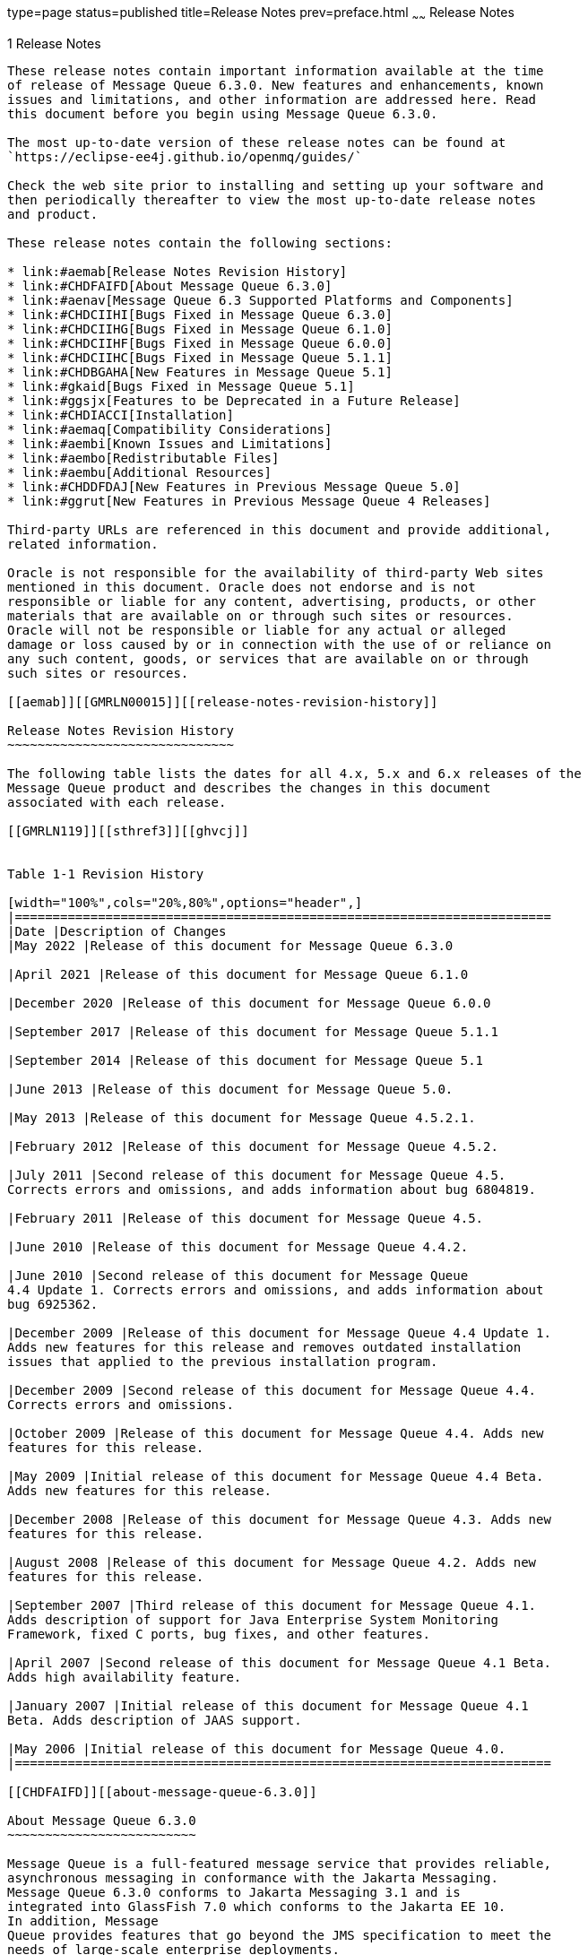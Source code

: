 type=page
status=published
title=Release Notes
prev=preface.html
~~~~~~
Release Notes
=============

[[GMRLN00002]][[aemaa]]


[[release-notes]]
1 Release Notes
---------------

These release notes contain important information available at the time
of release of Message Queue 6.3.0. New features and enhancements, known
issues and limitations, and other information are addressed here. Read
this document before you begin using Message Queue 6.3.0.

The most up-to-date version of these release notes can be found at
`https://eclipse-ee4j.github.io/openmq/guides/`

Check the web site prior to installing and setting up your software and
then periodically thereafter to view the most up-to-date release notes
and product.

These release notes contain the following sections:

* link:#aemab[Release Notes Revision History]
* link:#CHDFAIFD[About Message Queue 6.3.0]
* link:#aenav[Message Queue 6.3 Supported Platforms and Components]
* link:#CHDCIIHI[Bugs Fixed in Message Queue 6.3.0]
* link:#CHDCIIHG[Bugs Fixed in Message Queue 6.1.0]
* link:#CHDCIIHF[Bugs Fixed in Message Queue 6.0.0]
* link:#CHDCIIHC[Bugs Fixed in Message Queue 5.1.1]
* link:#CHDBGAHA[New Features in Message Queue 5.1]
* link:#gkaid[Bugs Fixed in Message Queue 5.1]
* link:#ggsjx[Features to be Deprecated in a Future Release]
* link:#CHDIACCI[Installation]
* link:#aemaq[Compatibility Considerations]
* link:#aembi[Known Issues and Limitations]
* link:#aembo[Redistributable Files]
* link:#aembu[Additional Resources]
* link:#CHDDFDAJ[New Features in Previous Message Queue 5.0]
* link:#ggrut[New Features in Previous Message Queue 4 Releases]

Third-party URLs are referenced in this document and provide additional,
related information.

Oracle is not responsible for the availability of third-party Web sites
mentioned in this document. Oracle does not endorse and is not
responsible or liable for any content, advertising, products, or other
materials that are available on or through such sites or resources.
Oracle will not be responsible or liable for any actual or alleged
damage or loss caused by or in connection with the use of or reliance on
any such content, goods, or services that are available on or through
such sites or resources.

[[aemab]][[GMRLN00015]][[release-notes-revision-history]]

Release Notes Revision History
~~~~~~~~~~~~~~~~~~~~~~~~~~~~~~

The following table lists the dates for all 4.x, 5.x and 6.x releases of the
Message Queue product and describes the changes in this document
associated with each release.

[[GMRLN119]][[sthref3]][[ghvcj]]


Table 1-1 Revision History

[width="100%",cols="20%,80%",options="header",]
|=======================================================================
|Date |Description of Changes
|May 2022 |Release of this document for Message Queue 6.3.0

|April 2021 |Release of this document for Message Queue 6.1.0

|December 2020 |Release of this document for Message Queue 6.0.0

|September 2017 |Release of this document for Message Queue 5.1.1

|September 2014 |Release of this document for Message Queue 5.1

|June 2013 |Release of this document for Message Queue 5.0.

|May 2013 |Release of this document for Message Queue 4.5.2.1.

|February 2012 |Release of this document for Message Queue 4.5.2.

|July 2011 |Second release of this document for Message Queue 4.5.
Corrects errors and omissions, and adds information about bug 6804819.

|February 2011 |Release of this document for Message Queue 4.5.

|June 2010 |Release of this document for Message Queue 4.4.2.

|June 2010 |Second release of this document for Message Queue
4.4 Update 1. Corrects errors and omissions, and adds information about
bug 6925362.

|December 2009 |Release of this document for Message Queue 4.4 Update 1.
Adds new features for this release and removes outdated installation
issues that applied to the previous installation program.

|December 2009 |Second release of this document for Message Queue 4.4.
Corrects errors and omissions.

|October 2009 |Release of this document for Message Queue 4.4. Adds new
features for this release.

|May 2009 |Initial release of this document for Message Queue 4.4 Beta.
Adds new features for this release.

|December 2008 |Release of this document for Message Queue 4.3. Adds new
features for this release.

|August 2008 |Release of this document for Message Queue 4.2. Adds new
features for this release.

|September 2007 |Third release of this document for Message Queue 4.1.
Adds description of support for Java Enterprise System Monitoring
Framework, fixed C ports, bug fixes, and other features.

|April 2007 |Second release of this document for Message Queue 4.1 Beta.
Adds high availability feature.

|January 2007 |Initial release of this document for Message Queue 4.1
Beta. Adds description of JAAS support.

|May 2006 |Initial release of this document for Message Queue 4.0.
|=======================================================================

[[CHDFAIFD]][[about-message-queue-6.3.0]]

About Message Queue 6.3.0
~~~~~~~~~~~~~~~~~~~~~~~~~

Message Queue is a full-featured message service that provides reliable,
asynchronous messaging in conformance with the Jakarta Messaging.
Message Queue 6.3.0 conforms to Jakarta Messaging 3.1 and is
integrated into GlassFish 7.0 which conforms to the Jakarta EE 10.
In addition, Message
Queue provides features that go beyond the JMS specification to meet the
needs of large-scale enterprise deployments.

Like previous release of Message Queue, the Message Queue 6.3.0
binary release does not include the C-API library although the C-API
source code is available at
https://github.com/eclipse-ee4j/openmq[]`https://github.com/eclipse-ee4j/openmq`

[[CHDCIIHI]][[bugs-fixed-in-message-queue-6.3.0]]

Bugs Fixed in Message Queue 6.3.0
~~~~~~~~~~~~~~~~~~~~~~~~~~~~~~~~~

[NOTE]
=======================================================================

There are some additional issues listed at github location
https://github.com/eclipse-ee4j/openmq/milestone/27?closed=1[OpenMQ
Issues] that are addressed in Message Queue 6.3.0.

=======================================================================

Bugs Fixed in Message Queue 6.1.0
~~~~~~~~~~~~~~~~~~~~~~~~~~~~~~~~~

[NOTE]
=======================================================================

There are some additional issues listed at github location
https://github.com/eclipse-ee4j/openmq/milestone/22?closed=1[OpenMQ
Issues] that are addressed in Message Queue 6.1.0.

=======================================================================

[[CHDCIIHF]][[bugs-fixed-in-message-queue-6.0.0]]

Bugs Fixed in Message Queue 6.0.0
~~~~~~~~~~~~~~~~~~~~~~~~~~~~~~~~~

[NOTE]
=======================================================================

There are some additional issues listed at github location
https://github.com/eclipse-ee4j/openmq/milestone/20?closed=1[OpenMQ
Issues] that are addressed in Message Queue 6.0.0.

=======================================================================

[[CHDCIIHC]][[bugs-fixed-in-message-queue-5.1.1]]

Bugs Fixed in Message Queue 5.1.1
~~~~~~~~~~~~~~~~~~~~~~~~~~~~~~~~~

The following table lists the bugs fixed in Message Queue 5.1.1. Some of
these issues are marked with "(OpenMQ)", which indicates the issue was
reported in the issue tracker of the
https://github.com/javaee/openmq[Open Message Queue] open source project
upon which Oracle GlassFish Server Message Queue is based.

The following table lists the bugs fixed in Message Queue 5.1.1

[[sthref4]][[sthref5]]

Table 1-2 Bugs Fixed in Message Queue 5.1.1

[width="100%",cols="16%,84%",options="header",]
|=======================================================================
|Bug |Description
|20402088 |Broker HA monitor thread should be daemon thread

|19906529 |Cluster listener thread exit when rogue client send pkt with
huge pkt size field

|12296963 |Fix for Sybase "INCORRECT SYNTAX NEAR THE KEYWORD 'UNION'
|=======================================================================



[NOTE]
=======================================================================

There are some additional issues listed at github location
https://github.com/javaee/openmq/issues?q=is%3Aclosed+milestone%3A5.1.1[OpenMQ
Issues] that are addressed in Message Queue 5.1.1.

=======================================================================


[[aenav]][[GMRLN00017]][[message-queue-6.3-supported-platforms-and-components]]

Message Queue 6.3 Supported Platforms and Components
~~~~~~~~~~~~~~~~~~~~~~~~~~~~~~~~~~~~~~~~~~~~~~~~~~~~

This section covers the following topics regarding Message Queue 6.3
system requirements:

* link:#ggrwc[Platform Support]
* link:#ggrvt[System Virtualization Support]
* link:#ggrwj[Optional Support Components]

[[ggrwc]][[GMRLN00069]][[platform-support]]

Platform Support
^^^^^^^^^^^^^^^^

As a participant in the 7.0 release of GlassFish Server, Message Queue
6.3 supports the operating environments, databases, LDAP servers, and
hardware listed in the Eclipse GlassFish Server 7.0 Certification Matrix,
which is accessible at (`https://glassfish.org/`).

[[ggrvt]][[GMRLN00070]][[system-virtualization-support]]

System Virtualization Support
^^^^^^^^^^^^^^^^^^^^^^^^^^^^^

System virtualization is a technology that enables multiple operating
system (OS) instances to execute independently on shared hardware.
Functionally, software deployed to an OS hosted in a virtualized
environment is generally unaware that the underlying platform has been
virtualized. Eclipse Foundation performs testing of its products on select system
virtualization and OS combinations to help validate that products
continue to function on properly sized and configured virtualized
environments as they do on non-virtualized systems.

[[ggrwj]][[GMRLN00071]][[optional-support-components]]

Optional Support Components
^^^^^^^^^^^^^^^^^^^^^^^^^^^

In addition to the software components listed in the Eclipse GlassFish
Server 6.1 Certification Matrix, link:#gcuzg[Table 1-3] shows components
that you can install to provide additional support for Message Queue
clients.

[[GMRLN120]][[sthref6]][[gcuzg]]


Table 1-3 Optional Support Components

[width="100%",cols="25%,28%,47%",options="header",]
|=======================================================================
|Component |Supports |Supported Versions
|Java Naming and Directory Interface (JNDI) |Administered object support
and LDAP user repository a|
JNDI Version 1.2.1

LDAP Service Provider, Version 1.2.2

|C Compiler and compatible C++ runtime library |Message Queue C clients
a|
Solaris: Oracle Solaris Studio, Version 12 or later, C++ compiler with
standard mode and C compiler

Linux: gcc/g++, Version 3.4.6

Windows: Microsoft Windows Visual Studio, Version 2008 SP1

|Netscape Portable Runtime (NSPR) |Message Queue C clients |Version
4.8.6

|Network Security Services (NSS) |Message Queue C clients |Version
3.12.8
|=======================================================================


[[CHDBGAHA]][[new-features-in-message-queue-5.1]]

New Features in Message Queue 5.1
~~~~~~~~~~~~~~~~~~~~~~~~~~~~~~~~~

Message Queue 5.1 provides support for the Java EE 7 release. It
includes new features, some feature enhancements, and bug fixes. This
section includes a description of new features in this releases:

[[sthref7]]

MQ JMS Client over WebSocket

MQ has traditionally supported HTTP Servlet Tunneling for MQ Java
clients to communicate with a message broker over HTTP/HTTPS transport
protocol. This new feature allows MQ JMS clients to communicate with MQ
broker over WebSocket transport. Please see details at
`https://javaee.github.io/openmq/www/5.0.1/ws.html`

[[sthref8]]

MQ STOMP Client over WebSocket

STOMP is a simple text streaming oriented messaging protocol which
provides interoperable wire format for any STOMP client to communicate
with a STOMP messaging broker. MQ broker has provided STOMP messaging
service via the 'stomp' bridge, which supports STOMP on TCP or SSL
transport. This new feature allows STOMP clients communicate to MQ
broker over WebSocket. Please see details at
`https://javaee.github.io/openmq/www/5.0.1/ws.html`

[[gkaid]][[GMRLN00019]][[bugs-fixed-in-message-queue-5.1]]

Bugs Fixed in Message Queue 5.1
~~~~~~~~~~~~~~~~~~~~~~~~~~~~~~~

The following table lists the bugs fixed in Message Queue 5.1. Some of
these issues are marked with "(OpenMQ)", which indicates the issue was
reported in the issue tracker of the http://mq.dev.java.net[Open Message
Queue] open source project upon which Oracle GlassFish Server Message
Queue is based.

The following table lists the bugs fixed in Message Queue 5.1

[[sthref9]][[sthref10]]

Table 1-4 Bugs Fixed in Message Queue 5.1

[width="100%",cols="16%,84%",options="header",]
|=======================================================================
|Bug |Description
|18918671 |A broker thread removing temp destination can deadlock with
temp destination's reconnect reaper thread

|18868362 |imqbrokerd -startrmiregistry -usermiregistry option
precedence order incorrect

|18434462 |Persisting in message store within synchronized code is
extremely non-scalable

|18125457 |Remove IMQVARHOME/IMQHOME information from portmapper output

|17738518 |Session.commit should auto-rollback the transaction if broker
returns Status.GONE

|17317188 |'imqcmd restart broker' should always pass "nofailover=true'
to broker

|17316839 |accesscontrol: produce.allow '*' and produce.deny combination
not work as expected

|17313998 |JDBC connection pool reaper thread logs NPE if no idle
connection.
|=======================================================================



[NOTE]
=======================================================================

There are some additional issues listed at github location
https://github.com/javaee/openmq/milestone/14?closed=1[OpenMQ Issues]
that are addressed in Message Queue 5.1.

=======================================================================


[[CHDIACCI]][[installation]]

Installation
~~~~~~~~~~~~

Message Queue 6.1 is installed as a sub-directory of the GlassFish 6.1
installation. For installation information, see the
https://glassfish.org/docs/latest/installation-guide/toc.html[Eclipse GlassFish
Server Installation Guide].

[[aemaq]][[GMRLN00021]][[compatibility-considerations]]

Compatibility Considerations
~~~~~~~~~~~~~~~~~~~~~~~~~~~~

This section covers compatibility considerations when using Message
Queue.

* Message Queue 6.1 must be used with Java SE 8 or Java SE 11. This general JMS 3.0
and Jakarta EE 9.1 requirement implies that whenever Message Queue 6.1 jars
are used in your classpath, you must use Java 8 or Java 11. For information on how
to set the Java runtime for a broker, see "Using an "Alternative Java
Runtime" in the Open Message Queue Administration Guide.
* Message Queue 6.1 brokers now use the Java `java.util.logging` logger.
* Message Queue uses many interfaces that may change over time.
Scalability of Message Queue Interfaces in
https://eclipse-ee4j.github.io/openmq/guides/mq-admin-guide/toc.html[Open
Message Queue Administration Guide] classifies the interfaces according
to their stability. The more stable an interface, the less likely it is
to change in subsequent versions of the product.
* HADB database is no longer supported since the Message Queue 5.1 release.

[[ggsjx]][[GMRLN00020]][[features-to-be-deprecated-in-a-future-release]]

Features to be Deprecated in a Future Release
~~~~~~~~~~~~~~~~~~~~~~~~~~~~~~~~~~~~~~~~~~~~~

The following features will be deprecated in a future release:

* Message-based monitoring +
Message-based monitoring makes use of the broker's configurable Metrics
Message Producer to write metrics data into JMS messages, which are then
sent to metrics topic destinations, depending on the type of metrics
information contained in the messages. This metrics information can then
be accessed by writing a client application that subscribes to the
appropriate metrics topic destination, consumes its messages, and
processes the data as desired. +
The message-based monitoring feature has been supplanted by the
Administration API that was introduced in MQ 4.0 (see
link:#ggltn[Support for JMX Administration API]). The JMX API is more
comprehensive (it includes more metrics data than is written to topic
destinations) and is based on the JMX industry standard. +
There is no compelling reason to use message-based monitoring now that
Message Queue supports the JMX API. Information about message-based
monitoring will remain in the Message Queue JMX until the feature is
formally deprecated.
* Clear Text Passfile +
Using a clear text passfile is not recommended and support will be
removed in a future release. Oracle recommends existing plain text
passfiles be obfuscated by running `imqusermgr encode`. See
link:../mq-admin-guide/security-services.html#GMADG00250["Password Files"] in the Open Message Queue
Administration Guide.

[[aembi]][[GMRLN00022]][[known-issues-and-limitations]]

Known Issues and Limitations
~~~~~~~~~~~~~~~~~~~~~~~~~~~~

This section contains a list of the known issues with Message Queue 5.1.
The following product areas are covered:

* link:#gcblj[Deprecated Password Option]
* link:#CHDFBIFH[Administration/Configuration Issues]
* link:#aembn[Broker Issues]
* link:#aembl[Broker Clusters]
* link:#gfbsc[SOAP Support]

For a list of current bugs, their status, and workarounds, see the
https://github.com/eclipse-ee4j/openmq/issues[OpenMQ Issues.] Please check
that page before you report a new bug. Although all Message Queue bugs
are not listed, the page is a good starting place if you want to know
whether a problem has been reported.

To report a new bug or submit a feature request, please file an issue at
`https://github.com/eclipse-ee4j/openmq/`.

[[gcblj]][[GMRLN00075]][[deprecated-password-option]]

Deprecated Password Option
^^^^^^^^^^^^^^^^^^^^^^^^^^

In previous versions of Message Queue, you could use the `—p` or
`—password` option to specify a password interactively for the following
commands: `imqcmd`, `imqbrokerd`, and `imdbmgr`. Beginning with version
4.0, these options have been deprecated.

Instead, you can create a password file that specifies the relevant
passwords and reference the password file using the `-passfile` command
option, or simply enter a password when prompted by the command.

A password file can contain one or more of the passwords listed below.

* A keystore password used to open the SSL keystore. Use the
`imq.keystore.password` property to specify this password.
* An LDAP repository password used to connect securely with an LDAP
directory if the connection is not anonymous. Use the
`imq.user_repository.ldap.password` property to specify this password.
* A JDBC database password used to connect to a JDBC-compliant database.
Use the `imq.persist.jdbc.vendorName.password` property to specify this
password. The vendorName component of the property name is a variable
that specifies the database vendor. Choices include `hadb`, `derby`,
`pointbase`, `oracle`, or `mysql`.
* A password to the `imqcmd` command (to perform broker administration
tasks). Use the `imq.imqcmd.password` property to specify this password.

In the following example, the password to the JDBC database is set in
the password file to `abracadabra.`

`imq.persist.jdbc.mysql.password=abracadabra`

You can use a password file in one of the following ways.

* Configure the broker to use the password file by setting the following
properties in the broker's `config.properties` file. +
`imq.passfile.enabled=true``imq.passfile.dirpath=`passwordFileDirectory`imq.passfile.name=`passwordFileName
* Use the `-passfile` option of the relevant command, for example: +
`imqbrokerd -passfile` passwordFileName

[[CHDFBIFH]][[administrationconfiguration-issues]]

Administration/Configuration Issues
^^^^^^^^^^^^^^^^^^^^^^^^^^^^^^^^^^^

The following issues pertain to administration and configuration of
Message Queue.

* On Windows platforms, you need to manually add the Message Queue
broker as a Windows service using the `imqsvcadm` command. The installer
does not do this for you.
* On Windows platforms, the built-in Windows Firewall, which is enabled
by default, must be manually configured with a firewall rule that allows
the broker to accept incoming connections from clients. (Bug 6675595)
1.  Double-click on Windows Firewall in the Control Panel +
You will have to click Continue on the User Account Control dialog for
the Windows Firewall Settings dialog to open.
2.  In the Windows Firewall Settings dialog, click the Exceptions tab.
3.  Click Add program.
4.  In the Add a Program dialog, select `java.exe` and click Browse. +
Windows identifies the broker process as a Java Platform SE binary.
Therefore, locate the `java.exe` used by the broker.
5.  Click Change scope.
6.  In the Change Scope dialog, select "Any computer (including those on
the Internet."
7.  Click OK.
8.  In the Add a Program dialog, click OK.
9.  In the Windows Firewall Settings dialog, click OK.
* On Windows platforms, the `imqadmin` and `imqobjmgr` commands throw an
error when the `CLASSPATH` contains double quotes. (Bug 5060769) +
Workaround: Open a command prompt window and unset the `CLASSPATH`: +
`set classpath=` +
Then run the desired command the same command prompt window, for
example: +
mqInstallHome`\mq\bin\imqadmin`
* The `-javahome` option in all Solaris and Windows scripts does not
work if the value provided contains a space. (Bug 4683029) +
The `javahome` option is used by Message Queue commands and utilities to
specify an alternate Java compatible runtime to use. However, the path
name to the alternate Java runtime must not contain spaces. The
following are examples of paths that include spaces. +
Windows: `C:\jdk 1.8` +
Solaris: `/work/java 1.8` +
Workaround: Install the Java runtime at a location or path that does not
contain spaces.
* The `imqQueueBrowserMaxMessagesPerRetrieve` attribute specifies the
maximum number of messages that the client runtime retrieves at one time
when browsing the contents of a queue. The attribute affects how the
queued messages are batched, to be delivered to the client runtime, but
it does not affect the total number of messages browsed. The attribute
only affects the browsing mechanism, it does not affect queue message
delivery. (Bug 6387631)
* On Linux platform running SELinux, the Update Center `pkg` command
fails (Bug 6892062) +
Workaround: This issue is caused by a known issue in Update Center
UPDATECENTER2-1211 (. Use the following command to enable `pkg` to
function on SELinux with enforcement enabled: +
[source,oac_no_warn]
----
# chcon -f -t textrel_shlib_t $IMAGE/pkg/vendor-packages/OpenSSL/crypto.so
----

[[aembn]][[GMRLN00077]][[broker-issues]]

Broker Issues
^^^^^^^^^^^^^

* When a JMS client using the HTTP connection service terminates
abruptly (for example, using `Ctrl-C`) the broker takes approximately
one minute before releasing the client connection and all the associated
resources. +
If another instance of the client is started within the one minute
period and if it tries to use the same ClientID, durable subscription,
or queue, it might receive a "Client ID is already in use" exception.
This is not a real problem; it is just the side effect of the
termination process described above. If the client is started after a
delay of approximately one minute, everything should work fine.

[[aembl]][[GMRLN00078]][[broker-clusters]]

Broker Clusters
^^^^^^^^^^^^^^^

* A client can only browse the contents of queues that are located on
its home broker. The client can still send messages to any queue or
consume messages from any queue in the cluster; the limitation only
affects queue browsing.
* In a conventional cluster that includes version 4.3 brokers, all
brokers must be version 3.5 or later.
* When converting from a conventional cluster to an enhanced cluster,
you can use the Message Queue Database Manager utility (`imqdbmgr`) to
convert an existing standalone JDBC-based data store to a shared JDBC
data store as documented in
"https://eclipse-ee4j.github.io/openmq/guides/mq-admin-guide/broker-clusters.html#ghshc[Cluster
Conversion: JDBC-Based Data Store]" in Open Message Queue Administration
Guide.

[[gfbsc]][[GMRLN00080]][[soap-support]]

SOAP Support
^^^^^^^^^^^^

You need to be aware of two issues related to SOAP support

* Beginning with the release of version 4.0 of Message Queue, support
for SOAP administered objects is discontinued.
* SOAP development depends upon several files: `SUNWjaf`, `SUNWjmail`,
`SUNWxsrt`, and `SUNWjaxp`. In version 4.1 of Message Queue, these files
are available to you only if you are running Message Queue with JDK
version 1.6.0 or later.
* Previously the SAAJ 1.2 implementation .jar directly referenced
`mail.jar`. In SAAJ 1.3 this reference was removed; thus, Message Queue
clients must explicitly put `mail.jar` in `CLASSPATH`.

[[aembo]][[GMRLN00023]][[redistributable-files]]

Redistributable Files
~~~~~~~~~~~~~~~~~~~~~

Eclipse Open Message Queue contains the following set of
files which you may use and freely distribute in binary form:

`fscontext.jar` +
`imq.jar` +
`imqjmx.jar` +
`imqxm.jar` +
`imqums.war` +
`jaxm-api.jar` +
`jms.jar` +

In addition, you can also redistribute the `LICENSE` and `COPYRIGHT`
files.

[[aembu]][[GMRLN00025]][[additional-resources]]

Additional Resources
~~~~~~~~~~~~~~~~~~~~

Useful Message Queue information can be found at the following Internet
locations:

* Open Message Queue (Open MQ) website +
`https://eclipse-ee4j.github.io/openmq/`
* Java Message Service Specification website +
`https://eclipse-ee4j.github.io/jms-api/`

[[CHDDFDAJ]][[GMRLN121]][[new-features-in-previous-message-queue-5.0]]

New Features in Previous Message Queue 5.0
~~~~~~~~~~~~~~~~~~~~~~~~~~~~~~~~~~~~~~~~~~

Message Queue 5.0 is a minor release providing support for the Java
Messaging Specification (JMS), version 2.0 and the Java EE 7 release. It
included a few new features, some feature enhancements, and bug fixes.
This section includes a description of new features in this releases:

[[GMRLN122]][[sthref11]]


[[support-for-jms-2.0-features-and-enhancements]]
Support for JMS 2.0 Features and Enhancements
^^^^^^^^^^^^^^^^^^^^^^^^^^^^^^^^^^^^^^^^^^^^^

Message Queue 5.0 implements the JMS 2.0 API. This introduces a
completely new Simplified API that makes JMS much simpler and easier to
use. The existing Classic API remains and a number of improvements have
been made to make the Classic API simpler and easier to use as well. For
more information, see link:../mq-dev-guide-java/using-the-simplifed-java-api.html#GMJVG344["The JMS Simplified API"] in Open
Message Queue Developer's Guide for Java Clients.

Other changes introduced into JMS 2.0 include:

* Designating a topic subscription as being shared, which allows it to
have more than one consumer. Setting `clientId` is optional for shared
subscriptions.
* A new method `getBody` has been added to `Message` which allows the
message body to be extracted without the need to cast to a particular
subtype.
* A new method, `setDeliveryDelay`, has been added to `MessageProducer`
which allows a delivery delay to be specified. A message will not be
delivered to a consumer until after the specified delay has elapsed.
* New send methods have been added to `MessageProducer` which allow
messages to be sent asynchronously. These methods permit the JMS
provider to perform part of the work involved in sending the message in
a separate thread. When the send is complete, a callback method is
invoked on an object supplied by the caller.
* The `Connection`, `Session`, `MessageProducer`, `MessageConsumer` and
`QueueBrowser` interfaces have been modified to extend the
`java.lang.Autocloseable` interface. This means that applications can
create these objects using a Java SE 7 `try-with-resources` statement
which removes the need for applications to explicitly call `close()`
when these objects are no longer required.
* The existing standard message property `JMSXDeliveryCount` has been
made mandatory. It was previously optional. This means that Message
Queue will now always set this property to the number of times the
message has been delivered.

[[GMRLN123]][[sthref12]]


[[additional-message-queue-5.0-enhancements]]
Additional Message Queue 5.0 Enhancements
^^^^^^^^^^^^^^^^^^^^^^^^^^^^^^^^^^^^^^^^^

This release of Message Queue also includes the following changes and
enhancements:

* Previously, the `JMXDeliveryCount` was used as a property to track the
number of times a message was delivered to a given consumer before being
placed on the DMQ. To conform to the JMS 2.0 specification, this Message
Queue release introduces `JMS_SUN_DMQ_DELIVERY_COUNT` as a new property
for that purpose.
* A new connection factory property,
`imqAsyncSendCompletionWaitTimeout`, sets the amount of time, in
milliseconds, that a MQ client waits for an asynchronous send to
complete before calling `CompletionListener.onException`.
* The shared `threadpool_model` for a connection service that was used
in previous releases has been replaced by a new implementation and the
shared t`hreadpool_model` is now able to support `tls` protocoltype.
* A new administrative interface to provide the ability to obfuscate
passwords in a `passfile` for Message Queue broker command line
utilities. See link:../mq-admin-guide/security-services.html#GMADG00250["Password Files"] in the Open Message
Queue Administration Guide.
* Support for DB reconnect in the Message Queue JDBC Connection Pool.
See link:../mq-admin-guide/persistence-services.html#GMADG00244["JDBC-Based Persistence"] and olink:GMADG00174["To
Connect Brokers Using a Cluster Configuration File"] in the Open Message
Queue Administration Guide.
* The following C API functions are added this release to support shared
durable subscribers:

** `MQCreateSharedDurableMessageConsumer`

** `MQCreateSharedMessageConsumer`

** `MQCreateAsyncSharedDurableMessageConsumer`

** `MQCreateAsyncSharedMessageConsumer` +
See link:../mq-dev-guide-c/reference.html#GMCCG00005["Reference"] in the Open Message Queue Developer's
Guide for C Clients.
* The following C API functions were added to support message delivery
delay:

** `MQGetDeliveryDelay` function

** `MQSetDeliveryDelay` function

** `MQ_DELIVERY_TIME_HEADER_PROPERTY` property +
See link:../mq-dev-guide-c/reference.html#GMCCG00005["Reference"] in the Open Message Queue Developer's
Guide for C Clients.
* The `NumMsgsInDelayDelivery` attribute was added to the
DestinationMonitor MBean. See link:../mq-dev-guide-jmx/mbean-reference.html#GMJMG00004["Message Queue MBean
Reference"] in Open Message Queue Developer's Guide for JMX Clients.

[[ggrut]][[GMRLN00026]][[new-features-in-previous-message-queue-4-releases]]

New Features in Previous Message Queue 4 Releases
~~~~~~~~~~~~~~~~~~~~~~~~~~~~~~~~~~~~~~~~~~~~~~~~~

The new features in previous releases of the Message Queue 4 family are
described in the following sections:

* link:#CHDGEGAB[New Features in Message Queue 4.5]
* link:#gktmu[New Features in Message Queue 4.4.2]
* link:#gjkti[New Features in Message Queue 4.4 Update 1]
* link:#gired[New Features in Message Queue 4.4]
* link:#ghlkj[New Features in Message Queue 4.3]
* link:#gglhf[New Features in Message Queue 4.2]
* link:#gefnq[New Features in Message Queue 4.1]
* link:#aemac[New Features in Message Queue 4.0]

[[CHDGEGAB]][[GMRLN126]][[new-features-in-message-queue-4.5]]

New Features in Message Queue 4.5
^^^^^^^^^^^^^^^^^^^^^^^^^^^^^^^^^

Message Queue 4.5 is an incremental release that includes a number of
feature enhancements and bug fixes. Two of the most important features
in this release relate to broker clusters, and another relates to
consumer event notifications for Java clients:

Conventional clusters of peer brokers::
  This release introduces a new type of conventional cluster, the
  conventional cluster of peer brokers. Unlike a conventional cluster
  with a master broker, a conventional cluster of peer brokers maintains
  the cluster configuration change record in a shared JDBC data store
  instead of in the master broker. Thus, brokers can access cluster
  configuration information whether any other brokers in the cluster are
  running or not. For more information about conventional clusters of
  peer brokers, see "link:../mq-tech-over/broker-clusters.html#GMTOV00028[Broker Clusters]" in Open Message
  Queue Technical Overview. For information about configuring and
  managing conventional clusters of peer brokers, see
  "link:../mq-admin-guide/broker-clusters.html#GMADG00041[Configuring and Managing Broker Clusters]" in Open
  Message Queue Administration Guide.
Dynamically changing the master broker::
  Previously, to change the master broker in a conventional cluster from
  one broker to another, you had to stop all brokers, manually migrate
  the cluster configuration change record from the old master broker to
  the new one, and then start all brokers. This release provides the
  ability to change the master broker dynamically without stopping the
  cluster or performing manual migration tasks. For more information,
  see "link:../mq-admin-guide/broker-clusters.html#GMADG00420[Changing the Master Broker in a Conventional
  Cluster with Master Broker]" in Open Message Queue Administration
  Guide.
Consumer event notifications for Java clients::
  This release introduces consumer event notifications for Java clients,
  which allow a Java client to listen for the existence of consumers on
  a destination. Thus, for example, a producer client can start or stop
  producing messages to a given destination based on the existence of
  consumers on the destination. For more information, see
  "link:../mq-dev-guide-java/client-design-and-features.html#GMJVG00103[Consumer Event Notification]" in Open Message Queue
  Developer's Guide for Java Clients.

[[gktmu]][[GMRLN00082]][[new-features-in-message-queue-4.4.2]]

New Features in Message Queue 4.4.2
^^^^^^^^^^^^^^^^^^^^^^^^^^^^^^^^^^^

Message Queue 4.4.2 is a minor release that includes a number of feature
enhancements and bug fixes. This section describes the new features
included in this release.

* Message Queue now supports literal IPv6 addresses as broker host names
when the hostname:port format is used. Previously, literal IPv6
addresses were only supported for the hostname format. If you use a
literal IPv6 address, its format must conform to
http://www.ietf.org/rfc/rfc2732.txt[RFC2732]
(`http://www.ietf.org/rfc/rfc2732.txt`), Format for Literal IPv6
Addresses in URL's.
* To address situations related to failover and restart of brokers in
enhanced clusters, these features have been added:

** The `-reset takeover-then-exit` option of the `imqbrokerd` command

** The `imq.cluster.ha.takeoverWaitTimeout` broker property
* To provide more configurable control of connections to a JDBC data
store, these broker properties have been added:

** `imq.persist.jdbc.connection.timeoutIdle`

** `imq.persist.jdbc.connection.validateOnGet`

** `imq.persist.jdbc.connection.validationQuery`
* To control generation of informational log messages about successful
message transfers across a JMS bridge, the `log-message-transfer`
attribute has been added to the `jmsbridge` element in the XML
configuration file for a JMS bridge.
* To enable the STOMP bridge service to bind to a specific network
interface, the `imq.bridge.stomp.hostname` broker property has been
added.

[[gjkti]][[GMRLN00083]][[new-features-in-message-queue-4.4update1]]

New Features in Message Queue 4.4 Update 1
^^^^^^^^^^^^^^^^^^^^^^^^^^^^^^^^^^^^^^^^^^

Message Queue 4.4 Update 1 is a minor release that includes a number of
feature enhancements and bug fixes. This section describes the new
features included in this release:

* link:#gjkyf[New Installation Program]
* link:#gjkxr[Transaction Log Support for Clusters]
* link:#gjkvs[In-Process Broker]

[[gjkyf]][[GMRLN00036]][[new-installation-program]]

New Installation Program
++++++++++++++++++++++++

Message Queue 4.4 Update 1 provides a new multiplatform installer based
on the `pkq(5)` system, also known as IPS or Image Packaging System. For
information about this installer, see the Sun GlassFish Message Queue
4.4 Update 1 Installation Guide.

[[gjkxr]][[GMRLN00037]][[transaction-log-support-for-clusters]]

Transaction Log Support for Clusters
++++++++++++++++++++++++++++++++++++

Message Queue 4.4 Update 1 adds a transaction persistence mechanism for
file-based data stores that supports broker clusters. This mechanism
provides other features as well, as described in
"link:../mq-admin-guide/persistence-services.html#GMADG00542[Optimizing File-Based Transaction Persistence]" in
Open Message Queue Administration Guide.

[[gjkvs]][[GMRLN00038]][[in-process-broker]]

In-Process Broker
+++++++++++++++++

Message Queue 4.4 Update 1 supports running a broker from within a Java
client. Such a broker, called an in-process or embedded broker, runs in
the same JVM as the Java client that creates and starts it. For more
information, see "link:../mq-dev-guide-java/embedded-brokers.html#GMJVG00017[Embedding a Message Queue Broker in a
Java Client]" in Open Message Queue Developer's Guide for Java Clients.

[[gired]][[GMRLN00084]][[new-features-in-message-queue-4.4]]

New Features in Message Queue 4.4
^^^^^^^^^^^^^^^^^^^^^^^^^^^^^^^^^

Message Queue 4.4 is a minor release that includes a number of feature
enhancements and bug fixes. This section describes the new features
included in this release:

* link:#gjdmj[JMS Bridge Service]
* link:#gjdnz[STOMP Bridge Service]
* link:#gjdko[Additional Enhancements]

[[gjdmj]][[GMRLN00039]][[jms-bridge-service]]

JMS Bridge Service
++++++++++++++++++

Because the JMS specification does not define a wire protocol for
communication between brokers and clients, each JMS provider (including
Message Queue) has defined and uses its own propriety protocol. This
situation has led to non-interoperability across JMS providers.

The JMS bridge service in Message Queue 4.4 closes this gap by enabling
a Message Queue broker to map its destinations to destinations in
external JMS providers. This mapping effectively allows the Message
Queue broker to communicate with clients of the external JMS provider.

The JMS bridge service supports mapping destinations in external JMS
providers that:

* Are JMS 1.1 compliant
* Support JNDI administrative objects
* Use connection factories of type `jakarta.jms.ConnectionFactory` or
`jakarta.jms.XAConnectionFactory`
* For transacted mapping, support the XA interfaces as a resource
manager

Many open source and commercial JMS providers meet these requirements,
which makes the JMS bridge service an effective way to integrate Message
Queue into an existing messaging environment that employs other JMS
providers.

For more information about the JMS bridge service see
"link:../mq-admin-guide/bridge-services.html#GMADG00259[Configuring and Managing JMS Bridge Services]" in Open
Message Queue Administration Guide.

[[gjdnz]][[GMRLN00040]][[stomp-bridge-service]]

STOMP Bridge Service
++++++++++++++++++++

As mentioned earlier, the JMS specification does not define a wire
protocol for communication between brokers and clients. The STOMP
(Streaming Text Oriented Messaging Protocol) open source project at
`http://docs.codehaus.org/display/STOMP` defines a simple wire protocol
that clients written in any language can use to communicate with any
messaging provider that supports the STOMP protocol.

Message Queue 4.4 provides support for the STOMP protocol through the
STOMP bridge service. This service enables a Message Queue broker
communicate with STOMP clients.

For more information about the STOMP bridge service see
"link:../mq-admin-guide/bridge-services.html#GMADG00260[Configuring and Managing STOMP Bridge Services]" in
Open Message Queue Administration Guide.

[[gjdko]][[GMRLN00041]][[additional-enhancements]]

Additional Enhancements
+++++++++++++++++++++++

The following additional enhancements are also provided in Message Queue
4.4:

* link:#gjdlu[New Universal Message Service (UMS) Functions]
* link:#gjdke[IPS Package Support]
* link:#gjjze[Audit Logging Feature Reinstated]

[[gjdlu]][[GMRLN00005]][[new-universal-message-service-ums-functions]]

New Universal Message Service (UMS) Functions

The UMS now provides functions that use HTTP GET to offer several
services:

* getBrokerInfo: retrieves information about the broker.
* getConfiguration: retrieves information about the UMS configuration.
* debug: turns debug logging in the UMS server on and off.
* ping: communicates with the broker to confirm that it is running.

For information about these new features, see
"http://mq.java.net/4.4-content/imqums/protocol.html#Query%20and%20utility%20functions%20using%20HTTP%20GET[Query
and utility functions using HTTP GET]" in
`http://mq.java.net/4.4-content/imqums/protocol.html`.

For an overview of UMS, see link:#ghlir[Universal Message Service
(UMS)]. For of the UMS API, see
`http://mq.java.net/4.4-content/imqums/protocol.html`. For programming
examples in several languages, see
`http://mq.java.net/4.4-content/imqums/examples/README.html`.

[[gjdke]][[GMRLN00006]][[ips-package-support]]

IPS Package Support

Message Queue is now packaged for distribution using the open source
Image Packaging System (IPS), also known as the `pkg(5)` system. This
packaging method has been added in order for Message Queue to integrate
with Sun GlassFish Enterprise Server 2.1.1.

[[gjjze]][[GMRLN00007]][[audit-logging-feature-reinstated]]

Audit Logging Feature Reinstated

Message Queue 3.7 provided an audit logging feature that was removed in
Message Queue 4.0. This feature has been reinstated in Message
Queue 4.4. For information about this feature, see
"link:../mq-admin-guide/security-services.html#GMADG00252[Audit Logging with the Solaris BSM Audit Log]" in Open
Message Queue Administration Guide.

[[ghlkj]][[GMRLN00085]][[new-features-in-message-queue-4.3]]

New Features in Message Queue 4.3
^^^^^^^^^^^^^^^^^^^^^^^^^^^^^^^^^

Message Queue 4.3 was a minor release that included a number of feature
enhancements and bug fixes. This section describes the new features
included in this release:

* link:#ghlir[Universal Message Service (UMS)]
* link:#ghlll[AIX Platform Support]
* link:#ghlla[New Zip-Based Installer]
* link:#ghllg[Extended Platform Support]
* link:#ghvdy[Additional Enhancements]

[[ghlir]][[GMRLN00042]][[universal-message-service-ums]]

Universal Message Service (UMS)
+++++++++++++++++++++++++++++++

Message Queue 4.3 introduces a new universal messaging service (UMS) and
messaging API that provides access to Message Queue from any
http-enabled device. As a result, almost any application can communicate
with any other application and benefit from the reliability and
guaranteed delivery of JMS messaging. In addition, the UMS provides
enhanced scalability for JMS messaging, allowing the number of messaging
clients to reach internet-scale proportions.

[[ghvaq]][[GMRLN00008]][[architecture]]

Architecture

The basic UMS architecture is shown in the following figure:

[[GMRLN00001]][[ghllf]]


.*Figure 1-1 UMS Architecture*
image:img/umsarchitecture.png[
"Illustration showing that the UMS as a gateway between Non-JMS clients
and a JMS provider."]


The UMS, which runs in a web server, is language neutral and platform
independent. The UMS serves as a gateway between any non-JMS client
application and a JMS provider. It receives messages sent using the UMS
API, transforms them into JMS messages, and produces them as persistent
messages to destinations in the JMS provider by way of the provider's
native protocol. Similarly, it retrieves messages from destinations in
the JMS provider in a transacted session using AUTO_ACKNOWLEDGE mode,
transforms them into text or SOAP messages, and sends the messages to
non-JMS clients as requested by the clients through the UMS API.

The simple, language-independent, protocol-based UMS API supports both
Web-based and non-Web-based applications, and can be used with both
scripting and programming languages. The API is offered in two styles: a
simple messaging API that uses a Representational State Transfer
(REST)-style protocol, and an XML messaging API that embeds the protocol
in a SOAP message header. In both cases, however, the API requires only
a single http request to send or receive a message.

The simplicity and flexibility of the UMS API means that AJAX, .NET,
Python, C, Java, and many other applications can send text message
and/or SOAP (with attachment) messages to JMS destinations or receive
messages from JMS destinations. For example, Python applications can
communicate with .NET applications, iPhone can communicate with Java
applications, and so forth.

For Message Queue 4.3, the UMS supports only Message Queue as a JMS
provider.

[[ghvdj]][[GMRLN00009]][[additional-features]]

Additional Features

The UMS serves as more than the simple gateway described above. It
supports stateful as well as stateless client sessions. If requested by
the client, the UMS will maintain session state for the client
application across multiple service requests. The UMS can use
container-managed authentication, or be configured to authenticate
clients with the Message Queue broker, or both. The UMS also supports
transactions, enabling client applications to commit or roll back
multiple service requests as a single atomic unit.

Because the UMS can support a large number of clients on a single
connection to the Message Queue broker, it eases the load on the
broker's connection services, allowing for maximum scalability. In
addition, UMS capacity can be increased by horizontal scaling, allowing
for internet-scale messaging loads.

On the client side, because of the simplicity of the protocol-based UMS
API, no client libraries are required. As a result, the API can be
extended in the future to implement additional JMS features without any
need to upgrade client applications.

[[ghvda]][[GMRLN00010]][[using-the-ums]]

Using the UMS

To use the UMS, you deploy the UMS into a web container that supports
Servlet 2.4 or later specifications, start the Message Queue broker,
create the appropriate destinations, and write a messaging application
that uses the UMS API to send or receive messages.

The UMS `imqums.war` file, contained in the Message Queue 4.3
distribution, is installed in the following location, depending on
platform:

You can rename the `.war` file as appropriate.

After you have deployed the `imqums.war` into a web container at
`localhost:`port, you can find UMS at:

`http://localhost:`port`/imqums`

Otherwise you can find UMS as follows:

* For information on configuring the UMS, see
`http://mq.java.net/4.4-content/imqums/config.html`.
* For of the UMS API, see
`http://mq.java.net/4.4-content/imqums/protocol.html`.
* For programming examples in several languages, see
`http://mq.java.net/4.4-content/imqums/examples/README.html`.

[[GMRLN127]][[sthref14]]


[[supported-web-containers]]
Supported Web Containers

UMS is currently supported on the following web containers:

* Sun GlassFish Enterprise Server, Version 2.1 and Version 3 Prelude
* Tomcat, Versions 5.5 and 6.0

[[ghlll]][[GMRLN00043]][[aix-platform-support]]

AIX Platform Support
++++++++++++++++++++

Message Queue 4.3 provides AIX platform packages and an Installer for
installing them).

The Message Queue AIX implementation supports the following software:

* AIX v 6.1 or higher (earlier versions of AIX are supported via the
Unix/Java Only bundle)
* DB2 support
* IBM XL C/C++ Compiler V9.0
* JDK 1.5 or better

For installation instructions, see AIX Installation in Sun Java System
Message Queue 4.3 Installation Guide.

On the AIX platform, Message Queue files are installed under a single
Message Queue home directory, `IMQ_HOME`. `IMQ_HOME` denotes the
directory mqInstallHome`/mq`, where mqInstallHome is the installation
home directory you specify when installing the product (by default,
home-directory`/MessageQueue`).

The resulting Message Queue directory structure is the same as that for
the Windows platform (see the Windows section of
"link:../mq-admin-guide/data-locations.html#GMADG00054[Distribution-Specific Locations of Message Queue
Data]" in Open Message Queue Administration Guide.)

Message Queue support for the AIX platform includes support for the
Message Queue C-API. For instructions on building and compiling C
applications on the AIX platform, see XREF.

[[ghlla]][[GMRLN00044]][[new-zip-based-installer]]

New Zip-Based Installer
+++++++++++++++++++++++

Message Queue 4.3 introduces a new installer for Zip-based
distributions, as opposed to native package distributions. The installer
is used to install the new Message Queue .zip distributions for the AIX
platform.

The new installer extracts Message Queue `.zip` files to any directory
for which you have write access (you do not need root privileges) and it
also enables you to register your Message Queue installation with Sun
Connection.

To minimize the size of download bundles, the Java Runtime is no longer
be included in the zip-based distribution (most sites will already have
it). As a result, the `installer` command requires that a JDK or JRE be
specified, either by using the `JAVA_HOME` environment variable or by
using the `-j` option on the command line, as follows:

`$ installer -j` JDK/JRE-path

where JDK/JRE-path is the path of the specified JDK or JRE.

[[ghllg]][[GMRLN00045]][[extended-platform-support]]

Extended Platform Support
+++++++++++++++++++++++++

The following updated platform support will be certified for Message
Queue 4.3:

* Oracle 11g
* Windows Server 2008

[[ghvdy]][[GMRLN00046]][[additional-enhancements-1]]

Additional Enhancements
+++++++++++++++++++++++

The following additional enhancements are included in Message Queue 4.3:

* link:#ghvdx[New Directory Structure on Windows Platform]
* link:#ghvds[New Broker Properties]
* link:#ghvej[JMX Administration API Enhancements]
* link:#ghvdo[Listing Durable Subscriptions for Wildcard Subscribers]

[[ghvdx]][[GMRLN00011]][[new-directory-structure-on-windows-platform]]

New Directory Structure on Windows Platform

The installed directory structure for Message Queue on the Windows
platform has been modified from previous versions to match that of the
AIX platform. This directory structure will be adopted as well by the
Solaris and Linux platforms in the future, to facilitate multiple
installations on single computer and automatic update of Message Queue
through Sun Connection, a Sun-hosted service that helps you track,
organize, and maintain Sun hardware and software (see
link:#gglhj[Installer Support for Sun Connection Registration]).

[[ghvds]][[GMRLN00012]][[new-broker-properties]]

New Broker Properties

The following new properties are available for configuring a broker:

[[GMRLN128]][[sthref15]][[ghvbn]]


Table 1-5 Broker Routing and Delivery Properties

[width="244%",cols="19%,32%,32%,17%",options="header",]
|=======================================================================
|Property |Type |Default Value |Description
|`imq.transaction.producer.maxNumMsgs` |Integer |`1000` |The maximum
number of messages that a producer can process in a single transaction.
It is recommended that the value be less than 5000 to prevent the
exhausting of resources.

|`imq.transaction.consumer.maxNumMsgs` |Integer |`100` |The maximum
number of messages that a consumer can process in a single transaction.
It is recommended that the value be less than 1000 to prevent the
exhausting of resources.

|`imq.persist.jdbc.connection.limit` |Integer |`5` |The maximum number
of connections that can be opened to the database.
|=======================================================================


[[ghvej]][[GMRLN00013]][[jmx-administration-api-enhancements]]

JMX Administration API Enhancements

A new attribute and composite data keys have been added to the JMX API
as follows:

* A NextMessageID attribute has been added to the Destination Monitor
MBean to provide the JMS message ID of the next message to be delivered
to a consumer.
* A NextMessageID key for composite date has been added to the Consumer
Manager Monitor MBean to provide the JMS message ID of the next message
to be delivered to the consumer.
* A NumMsgsPending key for composite date has been added to the Consumer
Manager Monitor MBean to provide the number of messages that have been
dispatched to the consumer.

For more information see "link:../mq-dev-guide-jmx/mbean-reference.html#GMJMG00004[Message Queue MBean
Reference]" in Open Message Queue Developer's Guide for JMX Clients.

[[ghvdo]][[GMRLN00014]][[listing-durable-subscriptions-for-wildcard-subscribers]]

Listing Durable Subscriptions for Wildcard Subscribers

The command for listing durable subscriptions:

`list dur [-d` topicName`]`

has been enhanced to make specification of the topic name optional. If
the topic is not specified, the command lists all durable subscriptions
for all topics (including those with wildcard naming conventions)

[[gglhf]][[GMRLN00086]][[new-features-in-message-queue-4.2]]

New Features in Message Queue 4.2
^^^^^^^^^^^^^^^^^^^^^^^^^^^^^^^^^

Message Queue 4.2 was a minor release that included a number of new
features, some feature enhancements, and bug fixes. This section
describes the new features in the 4.2 release and provides further
references for your use:

* link:#gglfu[Multiple Destinations for a Publisher or Subscriber]
* link:#gjkas[Schema Validation of XML Payload Messages]
* link:#gglha[C-API Support for Distributed Transactions]
* link:#gglhj[Installer Support for Sun Connection Registration]
* link:#ggxye[Support for MySQL Database]
* link:#ghlpr[Additional Enhancements]

For information about features introduced in Message Queue 4.1 and 4.0,
see link:#gefnq[New Features in Message Queue 4.1] and link:#aemac[New
Features in Message Queue 4.0], respectively.

[[gglfu]][[GMRLN00047]][[multiple-destinations-for-a-publisher-or-subscriber]]

Multiple Destinations for a Publisher or Subscriber
+++++++++++++++++++++++++++++++++++++++++++++++++++

With Message Queue 4.2, a publisher can publish messages to multiple
topic destinations and a subscriber can consume messages from multiple
topic destinations. This capability is achieved by using a topic
destination name that includes wildcard characters, representing
multiple destinations. Using such symbolic names allows administrators
to create additional topic destinations, as needed, consistent with the
wildcard naming scheme. Publishers and subscribers automatically publish
to and consume from the added destinations. (Wildcard topic subscribers
are more common than publishers.)


[NOTE]
=================================================

This feature does not apply to queue destinations.

=================================================


The format of symbolic topic destination names and examples of their use
is described in "link:../mq-admin-guide/message-delivery.html#GMADG00069[Supported Topic Destination Names]" in
Open Message Queue Administration Guide.

[[gjkas]][[GMRLN00048]][[schema-validation-of-xml-payload-messages]]

Schema Validation of XML Payload Messages
+++++++++++++++++++++++++++++++++++++++++

This feature, introduced in Message Queue 4.2, enables validation of the
content of a text (not object) XML message against an XML schema at the
point the message is sent to the broker. The location of the XML schema
(XSD) is specified as a property of a Message Queue destination. If no
XSD location is specified, the DTD declaration within the XML document
is used to perform DTD validation. (XSD validation, which includes data
type and value range validation, is more rigorous than DTD validation.)

For information on the use of this feature, see "link:../mq-dev-guide-java/client-design-and-features.html#GMJVG00106[Schema
Validation of XML Payload Messages]" in Open Message Queue Developer's
Guide for Java Clients.

[[gglha]][[GMRLN00049]][[c-api-support-for-distributed-transactions]]

C-API Support for Distributed Transactions
++++++++++++++++++++++++++++++++++++++++++

According to the X/Open distributed transaction model, support for
distributed transactions relies upon a distributed transaction manager
which tracks and manages operations performed by one or more resource
managers. With Message Queue 4.2, the Message Queue C-API supports the
XA interface (between a distributed transaction manager and Message
Queue as a XA-compliant resource manager), allowing Message Queue C-API
clients running in a distributed transaction processing environment
(such as BEA Tuxedo) to participate in distributed transactions.

This distributed transaction support consists of the following new C-API
functions (and new parameters and error codes) used to implement the XA
interface specification:

[source,oac_no_warn]
----
MQGetXAConnection()
MQCreateXASession()
----

If a C-client application is to be used in the context of a distributed
transaction, then it must obtain a connection by using
MQGetXAConnection() and create a session for producing and consuming
messages by using MQCreateXASession(). The start, commit, and rollback,
of any distributed transaction is managed through APIs provided by the
distributed transaction manager.

For details of using the distributed transaction functions, see
"link:../mq-dev-guide-c/using-the-c-api.html#GMCCG00045[Working With Distributed Transactions]" in Open
Message Queue Developer's Guide for C Clients.

Message Queue 4.2 provides programming examples based on the Tuxedo
transaction manager. For information on the use of these sample
programs, see "link:../mq-dev-guide-c/introduction.html#GMCCG00307[Distributed Transaction Sample
Programs]" in Open Message Queue Developer's Guide for C Clients.


[NOTE]
=======================================================================

The distributed transaction functionality is supported on Solaris,
Linux, and Windows platforms, however, to date it has only been
certified on the Solaris platform.

=======================================================================


[[gglhj]][[GMRLN00050]][[installer-support-for-sun-connection-registration]]

Installer Support for Sun Connection Registration
+++++++++++++++++++++++++++++++++++++++++++++++++

The Message Queue installer has been enhanced to allow for registration
of Message Queue with Sun Connection, a Sun-hosted service that helps
you track, organize, and maintain Sun hardware and software.

As part of Message Queue installation, you can choose to register
Message Queue with Sun Connection. Information about the installed
Message Queue, such as the release version, host name, operating system,
installation date, and other such basic information is securely
transmitted to the Sun Connection database. The Sun Connection inventory
service can help you organize your Sun hardware and software, while the
update service can inform you of the latest available security fixes,
recommended updates, and feature enhancements.

For details of registering Message Queue with Sun Connection, see Sun
Java System Message Queue 4.3 Installation Guide.

[[ggxye]][[GMRLN00051]][[support-for-mysql-database]]

Support for MySQL Database
++++++++++++++++++++++++++

Message Queue 4.2 introduced support for MySQL database as a JDBC-based
data store. MySQL Cluster Edition can be used as a JDBC database for a
standalone broker, and MySQL Cluster Edition can be used as the
highly-available shared data store needed for an enhanced broker
cluster. For information on configuring Message Queue to use MySQL, see
"link:../mq-admin-guide/persistence-services.html#GMADG00544[Configuring a JDBC-Based Data Store]" in Open Message
Queue Administration Guide and also "link:../mq-admin-guide/broker-clusters.html#GMADG00416[Enhanced Broker
Cluster Properties]" in Open Message Queue Administration Guide.

[[ghlpr]][[GMRLN00052]][[additional-enhancements-2]]

Additional Enhancements
+++++++++++++++++++++++

In addition to the features described above, Message Queue 4.2 included
the following enhancements:

* Remotely Produced Message Metrics +
Message Queue 4.2 introduced new destination metrics that can be useful
in monitoring destinations in a broker cluster. In a broker cluster, the
messages stored in a given destination on a given broker in the cluster,
consist of messages produced directly to the destination as well as
messages sent to the destination from remote brokers in the cluster. In
analyzing message routing and delivery in a broker cluster, it is
sometimes helpful to know how many messages in a destination are local
(locally produced) and how many are remote (remotely produced). +
Two new physical destination metric quantities are included in Message
Queue 4.2:

** `Num messages remote`, the current number of messages stored in
memory and persistent store that were produced to a remote broker in a
cluster, except for messages included in transactions.

** `Total Message bytes remote`, the current total size in bytes of
messages stored in memory and persistent store that were produced to a
remote broker in a cluster, except for messages included in
transactions. +
These new metric quantities are available through the `imqcmd list dst`
and `imqcmd query dst` commands (see "link:../mq-admin-guide/message-delivery.html#GMADG00536[Viewing Physical
Destination Information]" in Open Message Queue Administration Guide)
and through new JMX attributes (see "link:../mq-dev-guide-jmx/mbean-reference.html#GMJMG00185[Destination
Monitor]" in Open Message Queue Developer's Guide for JMX Clients).
* Wildcard Producer and Wildcard Consumer Information +
Information to support the use of wildcard characters in destination
names (see link:#gglfu[Multiple Destinations for a Publisher or
Subscriber]) is provided through new monitoring data. For example, the
number of wildcard producers or consumers associated with a destination
are available through the `imqcmd query dst` command (see
"link:../mq-admin-guide/message-delivery.html#GMADG00536[Viewing Physical Destination Information]" in Open
Message Queue Administration Guide) and through new JMX attributes (see
"link:../mq-dev-guide-jmx/mbean-reference.html#GMJMG00185[Destination Monitor]" in Open Message Queue
Developer's Guide for JMX Clients). Also, wildcard information is
available through the `ConsumerManager Monitor` and
`ProducerManager Monitor` MBeans.
* Support for DN Username Format for Client Authentication +
Message Queue 4.2 introduced support for DN username format in client
connection authentication against an LDAP user repository. The support
involves the following new broker property (and value): +
`imq.user_repository.ldap.usrformat=dn` +
This property lets the broker authenticate a client user against an
entry in an LDAP user repository by extracting from the DN username
format the value of the attribute specified by the following property: +
`imq.user_repository.ldap.uidattr` +
The broker uses the value of the above attribute as the name of the user
in access control operations. +
For example, if `imq.user_repository.ldap.uidattr=udi` and a client
authentication username is in the format
`udi=mquser,ou=People,dc=red,dc=sun,dc=com`, then "mquser" would be
extracted for performing access control.
* JAAS Authentication Enhancement +
Message Queue 4.2 introduced JAAS authentication by IP address as well
as by username.

[[gefnq]][[GMRLN00087]][[new-features-in-message-queue-4.1]]

New Features in Message Queue 4.1
^^^^^^^^^^^^^^^^^^^^^^^^^^^^^^^^^

Message Queue 4.1 was a minor release that included a number of new
features, some feature enhancements, and bug fixes. This section
describes the new features in the 4.1 release and provides further
references for your use:

* link:#ggltx[High-Availability Broker Clusters]
* link:#gglrw[JAAS Support]
* link:#gglui[Persistent Data Store Format Change]
* link:#gglst[Broker Environment Configuration]
* link:#gglsg[Java ES Monitoring Framework Support]
* link:#gglrx[Enhanced Transaction Management]
* link:#ggluh[Fixed Ports for C Client Connections]

For information about features introduced in Message Queue 4.0, see
link:#aemac[New Features in Message Queue 4.0].

[[ggltx]][[GMRLN00053]][[high-availability-broker-clusters]]

High-Availability Broker Clusters
+++++++++++++++++++++++++++++++++

Message Queue 4.1 introduced a new, enhanced broker cluster. As compared
to a conventional broker cluster, which provides only messaging service
availability (if a broker fails, another broker is available to provide
messaging service), the enhanced broker cluster also provides data
availability (if a broker fails, its persistent messages and state data
are available to another broker to use to take over message delivery).

The high-availability implementation introduced in Message Queue 4.1
uses a shared JDBC-based data store: instead of each broker in a broker
cluster having its own persistent data store, all brokers in the cluster
share the same JDBC-compliant database. If a particular broker fails,
another broker within the cluster takes over message delivery for the
failed broker. In doing so, the failover broker uses data and state
information in the shared data store. Messaging clients of the failed
broker reconnect to the failover broker, which provides uninterrupted
messaging service.

The shared JDBC-based store used in the Message Queue 4.1
high-availability implementation must itself be highly available. If you
do not have a highly available database or if uninterrupted message
delivery is not important to you, you can continue to use conventional
clusters, which provide service availability without data availability.

To configure a Message Queue 4.1 enhanced broker cluster, you specify
the following broker properties for each broker in the cluster:

* Cluster membership properties, which specify that the broker is in an
enhanced broker cluster, the ID of the cluster, and the ID of the broker
within the cluster.
* Highly available database properties, which specify the persistent
data model (JDBC), the name of the database vendor, and vendor-specific
configuration properties.
* Failure detection and failover properties, which specify how broker
failure is detected and handled using a failover broker.

To use the enhanced broker cluster implementation, you must do the
following:

1.  Install a highly available database.
2.  Install the JDBC driver .jar file.
3.  Create the database schema for the highly available persistent data
store.
4.  Set high-availability properties for each broker in the cluster.
5.  Start each broker in the cluster.

For a conceptual discussion of enhanced broker clusters and how they
compare to conventional clusters, see "link:../mq-tech-over/broker-clusters.html#GMTOV00028[Broker
Clusters]" in Open Message Queue Technical Overview. For procedural and
reference information about enhanced broker clusters, see
"link:../mq-admin-guide/broker-clusters.html#GMADG00041[Configuring and Managing Broker Clusters]" and
"link:../mq-admin-guide/broker-properties.html#GMADG00293[Cluster Configuration Properties]" in Open Message
Queue Administration Guide.

If you have been using a highly available database with Message Queue
4.0 and want to switch to an enhanced broker cluster, you can use the
Database Manager utility (`imqdbmgr` to convert to a shared persistent
data store. Also see link:#aembl[Broker Clusters] for more known issues
and limitations.

[[gglrw]][[GMRLN00054]][[jaas-support]]

JAAS Support
++++++++++++

In addition to the file-based and LDAP-based built-in authentication
mechanisms, Message Queue 4.1 introduced support for the Java
Authentication and Authorization Service (JAAS), which allows you to
plug an external authentication mechanism into the broker to
authenticate Message Queue clients.

For a description of the information that a broker makes available to a
JAAS-compliant authentication service and an explanation of how to
configure the broker to use such a service, see "link:../mq-admin-guide/security-services.html#GMADG00551[Using
JAAS-Based Authentication]" in Open Message Queue Administration Guide.

[[gglui]][[GMRLN00055]][[persistent-data-store-format-change]]

Persistent Data Store Format Change
+++++++++++++++++++++++++++++++++++

Message Queue 4.1 changed the JDBC-based data store to support enhanced
broker clusters. For this reason the format of the JDBC—based data store
is increased to version 410. Format versions 350, 370, and 400 are
automatically migrated to the 410 version.

Please note that the format of the file-based persistent data store
remains at version 370 because no changes were made to it.

[[gglst]][[GMRLN00056]][[broker-environment-configuration]]

Broker Environment Configuration
++++++++++++++++++++++++++++++++

The property `IMQ_DEFAULT_EXT_JARS` has been added to the Message Queue
4.1 environment configuration file, `imqenv.conf`. You can set this
property to specify the path names of external .jar files to be included
in `CLASSPATH` when the broker starts up. If you use this property to
specify the location of external .jar files, you no longer need to copy
these files to the `lib/ext` directory. External .jar files can refer to
JDBC drivers or to JAAS login modules. The following sample poperty,
specifies the location of JDBC drivers.

[source,oac_no_warn]
----
IMQ_DEFAULT_EXT_JARS=/opt/SUNWhadb4/lib/hadbjdbc4.jar:/opt/SUNWjavadb/derby.jar
----

[[gglsg]][[GMRLN00057]][[java-es-monitoring-framework-support]]

Java ES Monitoring Framework Support
++++++++++++++++++++++++++++++++++++

Message Queue 4.1 introduced support for the Sun Java Enterprise System
(Java ES) Monitoring Framework, which allows Java ES components to be
monitored using a common graphical interface. This interface is
implemented by a web-based console called the Sun Java System Monitoring
Console. Administrators can use the Console to view performance
statistics, reate rules for automatic monitoring, and acknowledge
alarms. If you are running Message Queue along with other Java ES
components, you might find it more convenient to use a single interface
to manage all of them.

For information on using the Java ES monitoring framework to monitor
Message Queue, see XREF.

[[gglrx]][[GMRLN00058]][[enhanced-transaction-management]]

Enhanced Transaction Management
+++++++++++++++++++++++++++++++

Previously, only transactions in a `PREPARED` state were allowed to be
rolled back administratively. That is, if a session that was part of a
distributed transaction did not terminate gracefully, the transaction
remained in a state that could not be cleaned up by an administrator. In
Message Queue 4.1, you can now use the Command utility (`imqcmd`) to
clean up (roll back) transactions that are in the following states:
`STARTED`, `FAILED`, `INCOMPLETE`, `COMPLETE`, and `PREPARED`.

To help you determine whether a particular transaction can be rolled
back (especially when it is not in a `PREPARED` state), the Command
utility provides additional data as part of the`imqcmd query txn`
output: it provides the connection id for the connection that started
the transaction and specifies the time when the transaction was created.
Using this information, an administrator can decide whether the
transaction needs to be rolled back. In general, the administrator
should avoid rolling back a transaction prematurely.

[[ggluh]][[GMRLN00059]][[fixed-ports-for-c-client-connections]]

Fixed Ports for C Client Connections
++++++++++++++++++++++++++++++++++++

In Message Queue 4.1, C clients, like Java clients, can now connect to a
fixed broker port rather than to a port dynamically assigned by the
broker's Port Mapper service. Fixed port connections are useful if
you're trying to get through a firewall or if you need to bypass the
Port Mapper service for some other reason.

To configure a fixed port connection you need to configure both the
broker and the C client run time (both ends of the connection). For
example, if you want to connect your client via `ssljms` to port 1756,
you would do the following:

* On the client side, set the following properties: +
`MQ_SERVICE_PORT_PROPERTY=1756` +
`MQ_CONNECTION_TYPE_PROPERTY=SSL`
* On the broker side, set the `imq.`serviceName.protocolType`.port`
property as follows: +
[source,oac_no_warn]
----
imq.ssljms.tls.port=1756
----


[NOTE]
=======================================================================

The `MQ_SERVICE_PORT_PROPERTY` connection property has been backported
to Message Queue 3.7 Update 2.

=======================================================================


[[aemac]][[GMRLN00088]][[new-features-in-message-queue-4.0]]

New Features in Message Queue 4.0
^^^^^^^^^^^^^^^^^^^^^^^^^^^^^^^^^

Message Queue 4.0 was a minor release limited to supporting Application
Server 9 PE. It included a few new features, some feature enhancements,
and bug fixes. This section includes a description of new features in
this release:

* link:#ggltn[Support for JMX Administration API]
* link:#gglug[Client Runtime Logging]
* link:#ggluw[Connection Event Notification API]
* link:#ggluv[Broker Administration Enhancements]
* link:#ggltd[Displaying Information About a JDBC-Based Data Store]
* link:#gglse[JDBC Provider Support]
* link:#ggluc[Persistent Data Store Format Changes]
* link:#ggltz[Additional Message Properties]
* link:#ggluj[SSL Support]


[CAUTION]
=======================================================================

One of the minor but potentially disruptive changes introduced with
version 4.0 was the deprecation of the command-line option to specify a
password. Henceforth, you must store all passwords in a file as
described in link:#gcblj[Deprecated Password Option], or enter them when
prompted.

=======================================================================


[[ggltn]][[GMRLN00060]][[support-for-jmx-administration-api]]

Support for JMX Administration API
++++++++++++++++++++++++++++++++++

A new API was added in Message Queue 4.0 for configuring and monitoring
Message Queue brokers in conformance with the Java Management Extensions
(JMX) specification. Using this API, you can configure and monitor
broker functions programmatically from within a Java application. In
earlier versions of Message Queue, these functions were accessible only
from the command line administration utilities or the Administration
Console.

For more information see the link:../mq-dev-guide-jmx/toc.html#GMJMG[Open Message Queue Developer's
Guide for JMX Clients].

[[gglug]][[GMRLN00061]][[client-runtime-logging]]

Client Runtime Logging
++++++++++++++++++++++

Message Queue 4.0 introduced support for client runtime logging of
connection and session-related events.

Fore information regarding client runtime logging and how to configure
it, see the Java Dev Guide pag 137.

[[ggluw]][[GMRLN00062]][[connection-event-notification-api]]

Connection Event Notification API
+++++++++++++++++++++++++++++++++

Message Queue 4.0 introduced an event notification API that allows the
client runtime to inform an application about changes in connection
state. Connection event notifications allow a Message Queue client to
listen for closure and re-connection events and to take appropriate
action based on the notification type and the connection state. For
example, when a failover occurs and the client is reconnected to another
broker, an application might want to clean up its transaction state and
proceed with a new transaction.

For information about connection events and how to create an event
listener, see the Java Dev Guide, page 96.

[[ggluv]][[GMRLN00063]][[broker-administration-enhancements]]

Broker Administration Enhancements
++++++++++++++++++++++++++++++++++

In Message Queue 4.0, a new subcommand and several command options were
added to the Command utility (`imqcmd)` to allow administrators to
quiesce a broker, to shutdown a broker after a specified interval, to
destroy a connection, or to set java system properties (for example,
connection related properties).

* Quiescing a broker moves it into a quiet state, which allows messages
to be drained before the broker is shut down or restarted. No new
connections can be created to a broker that is being quiesced. To
quiesce the broker, enter a command like the following. +
`imqcmd quiesce bkr -b Wolfgang:1756`
* To shut down the broker after a specified interval, enter a command
like the following. (The time interval specifies the number of seconds
to wait before the broker is shut down.) +
`imqcmd shutdown bkr -b Hastings:1066 -time 90` +
If you specify a time interval, the broker will log a message indicating
when shutdown will occur. For example, +
`Shutting down the broker in 29 seconds (29996 milliseconds)` +
While the broker is waiting to shut down, its behavior is affected in
the following ways.

** Administrative jms connections will continue to be accepted.

** No new jms connections will be accepted.

** Existing jms connections will continue to work.

** The broker will not be able to take over for any other broker in an
enhanced broker cluster.

** The imqcmd utility will not block, it will send the request to shut
down to the broker and return right away.
* To destroy a connection, enter a command like the following. +
`imqcmd destroy cxn -n 2691475382197166336` +
Use the command `imqcmd list cxn` or `imqcmd query cxn` to obtain the
connection ID.
* To set a system property using `imqcmd`, use the new -D option. This
is useful for setting or overriding JMS connection factory properties or
connection-related java system properties. For example: +
[source,oac_no_warn]
----
imqcmd list svc -secure -DimqSSLIsHostTrusted=true
imqcmd list svc -secure -Djavax.net.ssl.trustStore=/tmp/mytruststore 
            -Djavax.net.ssl.trustStorePassword=mytrustword
----

For complete information about the syntax of the `imqcmd` command, see
"link:../mq-admin-guide/command-line-reference.html#GMADG00047[Command Line Reference]" in Open Message Queue
Administration Guide.

[[ggltd]][[GMRLN00064]][[displaying-information-about-a-jdbc-based-data-store]]

Displaying Information About a JDBC-Based Data Store
++++++++++++++++++++++++++++++++++++++++++++++++++++

In Message Queue 4.0 a new `query` subcommand was added to the Database
Manager utility, `imqdbmgr`. This subcommand is used to display
information about a JDBC-based data store, including the database
version, the database user, and whether the database tables have been
created.

The following is an example of the information displayed by the command.

[source,oac_no_warn]
----
imqdbmgr query

[04/Oct/2005:15:30:20 PDT] Using plugged-in persistent store:
        version=400
        brokerid=Mozart1756
        database connection url=jdbc:oracle:thin:@Xhome:1521:mqdb
        database user=scott
Running in standalone mode.
Database tables have already been created.
----

[[gglse]][[GMRLN00065]][[jdbc-provider-support]]

JDBC Provider Support
+++++++++++++++++++++

In Message Queue 4.0, Apache Derby Version 10.1.1 is now supported as a
JDBC-based data store provider.

[[ggluc]][[GMRLN00066]][[persistent-data-store-format-changes]]

Persistent Data Store Format Changes
++++++++++++++++++++++++++++++++++++

Message Queue 4.0 introduced changes to the JDBC-based data store for
optimization and to support future enhancements. For this reason the
format of the JDBC-based data store was increased to version 400. Note
that in Message Queue 4.0, the file-based data store version remains 370
because no changes were made to it.

[[ggltz]][[GMRLN00067]][[additional-message-properties]]

Additional Message Properties
+++++++++++++++++++++++++++++

Message Queue 4.0 added two new properties which are set on all messages
that are placed in the dead message queue.

* `JMS_SUN_DMQ_PRODUCING_BROKER` indicates the broker where the message
was produced.
* `JMS_SUN_DMQ_DEAD_BROKER` indicates the broker who marked the message
dead.

[[ggluj]][[GMRLN00068]][[ssl-support]]

SSL Support
+++++++++++

Starting with Message Queue 4.0, the default value for the client
connection factory property `imqSSLIsHostTrusted` is `false.` If your
application depends on the prior default value of `true,` you need to
reconfigure and to set the property explicitly to `true.`

You might choose to trust the host when the broker is configured to use
self-signed certificates. In this case, in addition to specifying that
the connection should use an SSL-based connection service (using the
imqConnectionType property), you should set the `imqSSLIsHostTrusted`
property to true.

For example, to run client applications securely when the broker uses
self-signed certificates, use a command like the following.

[source,oac_no_warn]
----
java -DimqConnectionType=TLS 
      -DimqSSLIsHostTrusted=true ClientAppName
----

To use the Command utility (`imqcmd`) securely when the broker uses
self-signed certificates, use a command like the following (for listing
connector services).

[source,oac_no_warn]
----
imqcmd list svc -secure -DimqSSLIsHostTrusted=true
----


